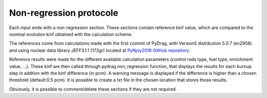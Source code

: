 .. _nonregression:

######################################
Non-regression protocole
######################################

Each input ends with a non-regression section. These sections contain reference kinf value, which are compared to the nominal evolution kinf obtained with the calculation scheme. 

The references come from calculations made with the first commit of PyDrag, with Version5 distribution 5.0.7 (ev2958) and using nuclear data library JEFF3.1.1 (172gr) located at `PyNjoy2016 GitHub repository <https://github.com/IRSN/PyNjoy2016/releases/download/JEFF-3.x/drglibJEFF-3.1.1>`_.

.. note:

  Before the public release, the non-regression tests were led with PyDrag and its reference calculation scheme, using different nuclear data library.

Reference results were made for the different available calculation parameters (control rods type, fuel type, enrichment value, ...). These kinf are then called through pydrag.non_regression function, that displays the results for each burnup step in addtion with the kinf difference (in pcm). A warning message is displayed if the difference is higher than a chosen threshold (default:0.5 pcm). It is possible to create a txt file in the chosen location that stores those results.

Obviously, it is possible to comment/delete these sections if they are not required.
